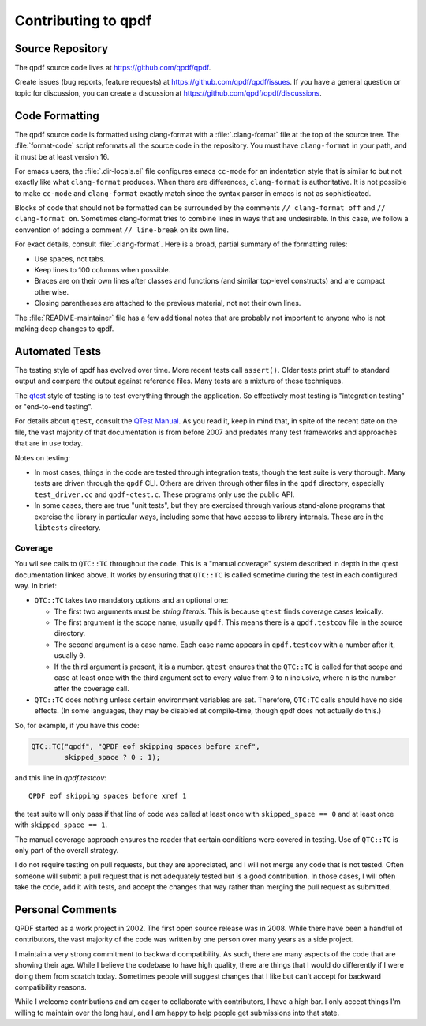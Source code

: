 .. _contributing:

Contributing to qpdf
====================

.. _source-repository:

Source Repository
-----------------

The qpdf source code lives at https://github.com/qpdf/qpdf.

Create issues (bug reports, feature requests) at
https://github.com/qpdf/qpdf/issues. If you have a general question or
topic for discussion, you can create a discussion at
https://github.com/qpdf/qpdf/discussions.

.. _code-formatting:

Code Formatting
---------------

.. The minimum clang-format version is also in format-code. There is a
   comment there that references this file.

The qpdf source code is formatted using clang-format with a
:file:`.clang-format` file at the top of the source tree. The
:file:`format-code` script reformats all the source code in the
repository. You must have ``clang-format`` in your path, and it must
be at least version 16.

For emacs users, the :file:`.dir-locals.el` file configures emacs
``cc-mode`` for an indentation style that is similar to but not
exactly like what ``clang-format`` produces. When there are
differences, ``clang-format`` is authoritative. It is not possible to
make ``cc-mode`` and ``clang-format`` exactly match since the syntax
parser in emacs is not as sophisticated.

Blocks of code that should not be formatted can be surrounded by the
comments ``// clang-format off`` and ``// clang-format on``. Sometimes
clang-format tries to combine lines in ways that are undesirable. In
this case, we follow a convention of adding a comment ``//
line-break`` on its own line.

For exact details, consult :file:`.clang-format`. Here is a broad,
partial summary of the formatting rules:

- Use spaces, not tabs.

- Keep lines to 100 columns when possible.

- Braces are on their own lines after classes and functions (and
  similar top-level constructs) and are compact otherwise.

- Closing parentheses are attached to the previous material, not not
  their own lines.

The :file:`README-maintainer` file has a few additional notes that are
probably not important to anyone who is not making deep changes to
qpdf.

.. _automated-testing:

Automated Tests
---------------

The testing style of qpdf has evolved over time. More recent tests
call ``assert()``. Older tests print stuff to standard output and
compare the output against reference files. Many tests are a mixture
of these techniques.

The `qtest <https://qtest.sourceforge.io>`__ style of testing is to
test everything through the application. So effectively most testing
is "integration testing" or "end-to-end testing".

For details about ``qtest``, consult the `QTest Manual
<https://qtest.sourceforge.io/doc/qtest-manual.html>`__. As you read
it, keep in mind that, in spite of the recent date on the file, the
vast majority of that documentation is from before 2007 and predates
many test frameworks and approaches that are in use today.

Notes on testing:

- In most cases, things in the code are tested through integration
  tests, though the test suite is very thorough. Many tests are driven
  through the ``qpdf`` CLI. Others are driven through other files in
  the ``qpdf`` directory, especially ``test_driver.cc`` and
  ``qpdf-ctest.c``. These programs only use the public API.

- In some cases, there are true "unit tests", but they are exercised
  through various stand-alone programs that exercise the library in
  particular ways, including some that have access to library
  internals. These are in the ``libtests`` directory.

Coverage
~~~~~~~~

You wil see calls to ``QTC::TC`` throughout the code. This is a
"manual coverage" system described in depth in the qtest documentation
linked above. It works by ensuring that ``QTC::TC`` is called sometime
during the test in each configured way. In brief:

- ``QTC::TC`` takes two mandatory options and an optional one:

  - The first two arguments must be *string literals*. This is because
    ``qtest`` finds coverage cases lexically.

  - The first argument is the scope name, usually ``qpdf``. This means
    there is a ``qpdf.testcov`` file in the source directory.

  - The second argument is a case name. Each case name appears in
    ``qpdf.testcov`` with a number after it, usually ``0``.

  - If the third argument is present, it is a number. ``qtest``
    ensures that the ``QTC::TC`` is called for that scope and case at
    least once with the third argument set to every value from ``0``
    to ``n`` inclusive, where ``n`` is the number after the coverage
    call.

- ``QTC::TC`` does nothing unless certain environment variables are
  set. Therefore, ``QTC:TC`` calls should have no side effects. (In
  some languages, they may be disabled at compile-time, though qpdf
  does not actually do this.)

So, for example, if you have this code:

.. code-block:: C++

   QTC::TC("qpdf", "QPDF eof skipping spaces before xref",
	   skipped_space ? 0 : 1);


and this line in `qpdf.testcov`:

::

   QPDF eof skipping spaces before xref 1

the test suite will only pass if that line of code was called at least
once with ``skipped_space == 0`` and at least once with ``skipped_space
== 1``.

The manual coverage approach ensures the reader that certain
conditions were covered in testing. Use of ``QTC::TC`` is only part of
the overall strategy.

I do not require testing on pull requests, but they are appreciated,
and I will not merge any code that is not tested. Often someone will
submit a pull request that is not adequately tested but is a good
contribution. In those cases, I will often take the code, add it with
tests, and accept the changes that way rather than merging the pull
request as submitted.

Personal Comments
-----------------

QPDF started as a work project in 2002. The first open source release
was in 2008. While there have been a handful of contributors, the vast
majority of the code was written by one person over many years as a
side project.

I maintain a very strong commitment to backward compatibility. As
such, there are many aspects of the code that are showing their age.
While I believe the codebase to have high quality, there are things
that I would do differently if I were doing them from scratch today.
Sometimes people will suggest changes that I like but can't accept for
backward compatibility reasons.

While I welcome contributions and am eager to collaborate with
contributors, I have a high bar. I only accept things I'm willing to
maintain over the long haul, and I am happy to help people get
submissions into that state.

